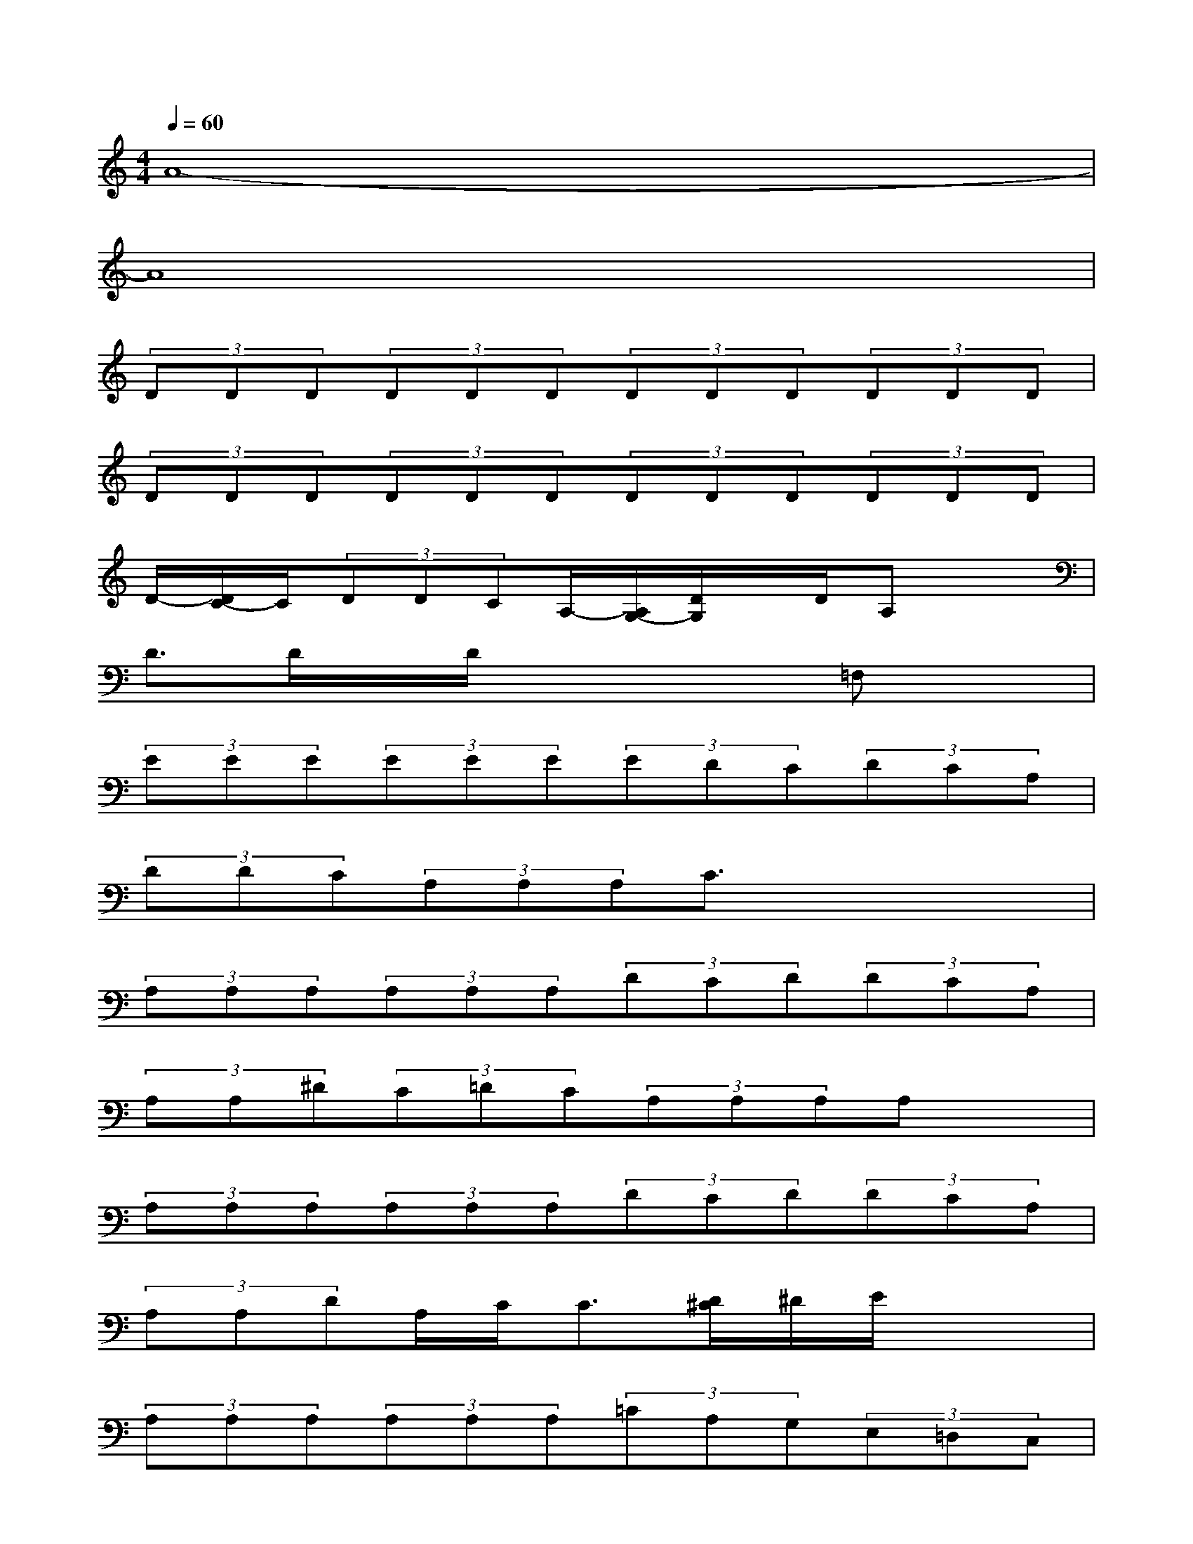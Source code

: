 X:1
T:
M:4/4
L:1/8
Q:1/4=60
K:C%0sharps
V:1
A8-|
A8|
(3DDD(3DDD(3DDD(3DDD|
(3DDD(3DDD(3DDD(3DDD|
D/2-[D/2C/2-]C/2(3DDCA,/2-[A,/2G,/2-][D/2G,/2]x/2D/2A,x|
D>Dx/2D/2x/2x2=F,x3/2|
(3EEE(3EEE(3EDC(3DCA,|
(3DDC(3A,A,A,C3/2x2x/2|
(3A,A,A,(3A,A,A,(3DCD(3DCA,|
(3A,A,^D(3C=DC(3A,A,A,A,x|
(3A,A,A,(3A,A,A,(3DCD(3DCA,|
(3A,A,DA,/2C<C[D/2^C/2]^D/2E/2x2|
(3A,A,A,(3A,A,A,(3=CA,G,(3E,=D,C,|
F,/2-[F,/2D,/2-]D,/2(3C,A,,C,(3D,G,,E,,(3G,,A,,G,,A,,/2|
C,/2-[C,/2A,,/2-]A,,/2(3C,D,C,(3D,E,D,(3E,G,E,G,/2|
A,/2-[A,/2G,/2-]G,/2(3A,CA,C/2D/2>C/2A,/2<D/2(3DCD